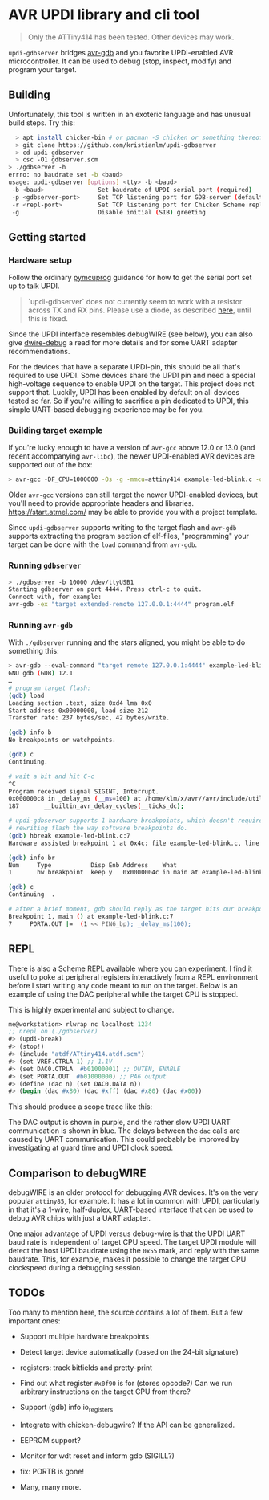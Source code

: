 
* AVR UPDI library and cli tool


#+begin_quote
Only the ATTiny414 has been tested. Other devices may work.
#+end_quote

~updi-gdbserver~ bridges [[https://sourceware.org/gdb/][avr-gdb]] and
you favorite UPDI-enabled AVR microcontroller. It can be used to debug
(stop, inspect, modify) and program your target.

** Building

Unfortunately, this tool is written in an exoteric language and has
unusual build steps. Try this:

#+begin_src bash
  > apt install chicken-bin # or pacman -S chicken or something thereof
  > git clone https://github.com/kristianlm/updi-gdbserver
  > cd updi-gdbserver
  > csc -O1 gdbserver.scm
> ./gdbserver -h
errro: no baudrate set -b <baud>
usage: updi-gdbserver [options] <tty> -b <baud>
 -b <baud>               Set baudrate of UPDI serial port (required)
 -p <gdbserver-port>     Set TCP listening port for GDB-server (defaults to 4444)
 -r <repl-port>          Set TCP listening port for Chicken Scheme repl (defaults to off)
 -g                      Disable initial (SIB) greeting
#+end_src

** Getting started

*** Hardware setup

Follow the ordinary
[[https://github.com/microchip-pic-avr-tools/pymcuprog#serial-port-updi-pyupdi][pymcuprog]]
guidance for how to get the serial port set up to talk UPDI.

#+begin_quote
`updi-gdbserver` does not currently seem to work with a resistor
across TX and RX pins. Please use a diode, as described [[https://github.com/dcwbrown/dwire-debug#ft232rch340-usb-uart-hardware][here]], until
this is fixed.
#+end_quote

Since the UPDI interface resembles debugWIRE (see below), you can also
give [[https://github.com/dcwbrown/dwire-debug][dwire-debug]] a read
for more details and for some UART adapter recommendations.

For the devices that have a separate UPDI-pin, this should be all
that's required to use UPDI. Some devices share the UPDI pin and need
a special high-voltage sequence to enable UPDI on the target. This
project does not support that. Luckily, UPDI has been enabled by
default on all devices tested so far. So if you're willing to
sacrifice a pin dedicated to UPDI, this simple UART-based debugging
experience may be for you.

*** Building target example

If you're lucky enough to have a version of ~avr-gcc~ above 12.0 or
13.0 (and recent accompanying ~avr-libc~), the newer UPDI-enabled AVR
devices are supported out of the box:

#+begin_src bash
  > avr-gcc -DF_CPU=1000000 -Os -g -mmcu=attiny414 example-led-blink.c -o example-led-blink.elf
#+end_src

Older ~avr-gcc~ versions can still target the newer UPDI-enabled
devices, but you'll need to provide appropriate headers and
libraries. https://start.atmel.com/ may be able to provide you with a
project template.

Since ~updi-gdbserver~ supports writing to the target flash and
~avr-gdb~ supports extracting the program section of elf-files,
"programming" your target can be done with the ~load~ command from
~avr-gdb~.

*** Running ~gdbserver~

#+begin_src bash
  > ./gdbserver -b 10000 /dev/ttyUSB1                                                                        1s
  Starting gdbserver on port 4444. Press ctrl-c to quit.
  Connect with, for example:
  avr-gdb -ex "target extended-remote 127.0.0.1:4444" program.elf
#+end_src

*** Running ~avr-gdb~

With ~./gdbserver~ running and the stars aligned, you might be able to
do something this:

#+begin_src sh
  > avr-gdb --eval-command "target remote 127.0.0.1:4444" example-led-blink.elf
  GNU gdb (GDB) 12.1
  …
  # program target flash:
  (gdb) load
  Loading section .text, size 0xd4 lma 0x0
  Start address 0x00000000, load size 212
  Transfer rate: 237 bytes/sec, 42 bytes/write.

  (gdb) info b
  No breakpoints or watchpoints.

  (gdb) c
  Continuing.

  # wait a bit and hit C-c
  ^C
  Program received signal SIGINT, Interrupt.
  0x000000c8 in _delay_ms (__ms=100) at /home/klm/x/avr//avr/include/util/delay.h:187
  187		__builtin_avr_delay_cycles(__ticks_dc);

  # updi-gdbserver supports 1 hardware breakpoints, which doesn't require
  # rewriting flash the way software breakpoints do.
  (gdb) hbreak example-led-blink.c:7
  Hardware assisted breakpoint 1 at 0x4c: file example-led-blink.c, line 7.

  (gdb) info br
  Num     Type           Disp Enb Address    What
  1       hw breakpoint  keep y   0x0000004c in main at example-led-blink.c:7

  (gdb) c
  Continuing  .

  # after a brief moment, gdb should reply as the target hits our breakpoint
  Breakpoint 1, main () at example-led-blink.c:7
  7	    PORTA.OUT |=  (1 << PIN6_bp); _delay_ms(100);
#+end_src

** REPL

There is also a Scheme REPL available where you can experiment. I find
it useful to poke at peripheral registers interactively from a REPL
environment before I start writing any code meant to run on the
target. Below is an example of using the DAC peripheral while the
target CPU is stopped.

This is highly experimental and subject to change.

#+begin_src scheme
  me@workstation> rlwrap nc localhost 1234
  ;; nrepl on (./gdbserver)
  #> (updi-break)
  #> (stop!)
  #> (include "atdf/ATtiny414.atdf.scm")
  #> (set VREF.CTRLA 1) ;; 1.1V
  #> (set DAC0.CTRLA  #b01000001) ;; OUTEN, ENABLE
  #> (set PORTA.OUT  #b01000000) ;; PA6 output
  #> (define (dac n) (set DAC0.DATA n))
  #> (begin (dac #x80) (dac #xff) (dac #x80) (dac #x00))
#+end_src

This should produce a scope trace like this:

[[./images/scope-dac.png]]

The DAC output is shown in purple, and the rather slow UPDI UART
communication is shown in blue. The delays between the ~dac~ calls are
caused by UART communication. This could probably be improved by
investigating at guard time and UPDI clock speed.

** Comparison to debugWIRE

debugWIRE is an older protocol for debugging AVR devices. It's on the
very popular ~attiny85~, for example. It has a lot in common with
UPDI, particularly in that it's a 1-wire, half-duplex, UART-based
interface that can be used to debug AVR chips with just a UART
adapter.

One major advantage of UPDI versus debug-wire is that the UPDI UART
baud rate is independent of target CPU speed. The target UPDI module
will detect the host UPDI baudrate using the ~0x55~ mark, and reply
with the same baudrate. This, for example, makes it possible to change
the target CPU clockspeed during a debugging session.

** TODOs

Too many to mention here, the source contains a lot of them. But a few
important ones:

- Support multiple hardware breakpoints

- Detect target device automatically (based on the 24-bit signature)

- registers: track bitfields and pretty-print

- Find out what register ~#x0f90~ is for (stores opcode?) Can we run
  arbitrary instructions on the target CPU from there?

- Support (gdb) info io_registers

- Integrate with chicken-debugwire? If the API can be generalized.

- EEPROM support?

- Monitor for wdt reset and inform gdb (SIGILL?)

- fix: PORTB is gone!

- Many, many more.
